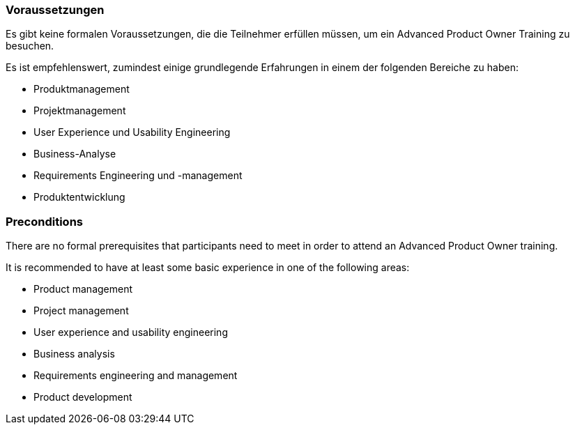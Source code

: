 // tag::DE[]
=== Voraussetzungen

Es gibt keine formalen Voraussetzungen, die die Teilnehmer erfüllen müssen, um ein Advanced Product Owner Training zu besuchen.

Es ist empfehlenswert, zumindest einige grundlegende Erfahrungen in einem der folgenden Bereiche zu haben:

- Produktmanagement
- Projektmanagement
- User Experience und Usability Engineering
- Business-Analyse
- Requirements Engineering und -management
- Produktentwicklung

// end::DE[]

// tag::EN[]
=== Preconditions

There are no formal prerequisites that participants need to meet in order to attend an Advanced Product Owner training.

It is recommended to have at least some basic experience in one of the following areas:

- Product management
- Project management
- User experience and usability engineering
- Business analysis
- Requirements engineering and management
- Product development

// end::EN[]

